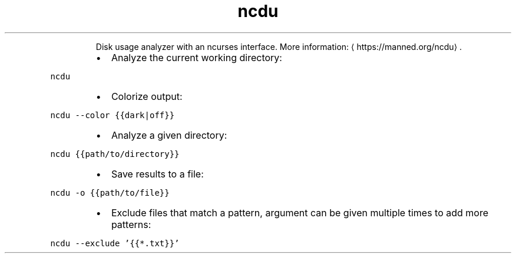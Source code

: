 .TH ncdu
.PP
.RS
Disk usage analyzer with an ncurses interface.
More information: \[la]https://manned.org/ncdu\[ra]\&.
.RE
.RS
.IP \(bu 2
Analyze the current working directory:
.RE
.PP
\fB\fCncdu\fR
.RS
.IP \(bu 2
Colorize output:
.RE
.PP
\fB\fCncdu \-\-color {{dark|off}}\fR
.RS
.IP \(bu 2
Analyze a given directory:
.RE
.PP
\fB\fCncdu {{path/to/directory}}\fR
.RS
.IP \(bu 2
Save results to a file:
.RE
.PP
\fB\fCncdu \-o {{path/to/file}}\fR
.RS
.IP \(bu 2
Exclude files that match a pattern, argument can be given multiple times to add more patterns:
.RE
.PP
\fB\fCncdu \-\-exclude '{{*.txt}}'\fR
